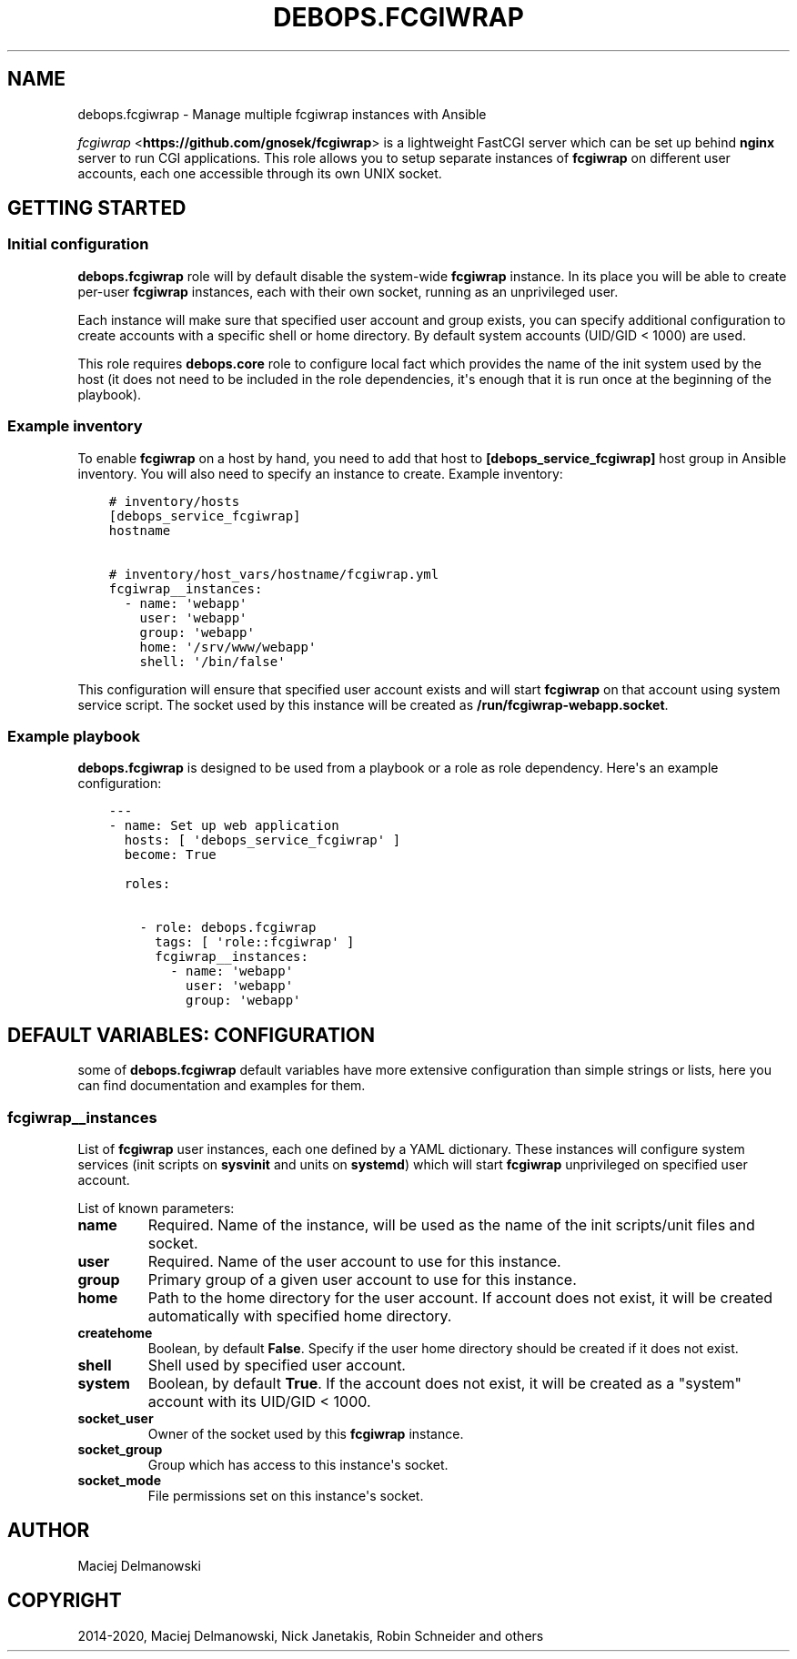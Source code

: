 .\" Man page generated from reStructuredText.
.
.TH "DEBOPS.FCGIWRAP" "5" "Mar 03, 2020" "v2.0.3" "DebOps"
.SH NAME
debops.fcgiwrap \- Manage multiple fcgiwrap instances with Ansible
.
.nr rst2man-indent-level 0
.
.de1 rstReportMargin
\\$1 \\n[an-margin]
level \\n[rst2man-indent-level]
level margin: \\n[rst2man-indent\\n[rst2man-indent-level]]
-
\\n[rst2man-indent0]
\\n[rst2man-indent1]
\\n[rst2man-indent2]
..
.de1 INDENT
.\" .rstReportMargin pre:
. RS \\$1
. nr rst2man-indent\\n[rst2man-indent-level] \\n[an-margin]
. nr rst2man-indent-level +1
.\" .rstReportMargin post:
..
.de UNINDENT
. RE
.\" indent \\n[an-margin]
.\" old: \\n[rst2man-indent\\n[rst2man-indent-level]]
.nr rst2man-indent-level -1
.\" new: \\n[rst2man-indent\\n[rst2man-indent-level]]
.in \\n[rst2man-indent\\n[rst2man-indent-level]]u
..
.sp
\fI\%fcgiwrap\fP <\fBhttps://github.com/gnosek/fcgiwrap\fP> is a lightweight FastCGI server which can be set up behind
\fBnginx\fP server to run CGI applications. This role allows you to setup
separate instances of \fBfcgiwrap\fP on different user accounts, each one
accessible through its own UNIX socket.
.SH GETTING STARTED
.SS Initial configuration
.sp
\fBdebops.fcgiwrap\fP role will by default disable the system\-wide \fBfcgiwrap\fP
instance. In its place you will be able to create per\-user \fBfcgiwrap\fP
instances, each with their own socket, running as an unprivileged user.
.sp
Each instance will make sure that specified user account and group exists, you
can specify additional configuration to create accounts with a specific shell or
home directory. By default system accounts (UID/GID < 1000) are used.
.sp
This role requires \fBdebops.core\fP role to configure local fact which provides
the name of the init system used by the host (it does not need to be included
in the role dependencies, it\(aqs enough that it is run once at the beginning of
the playbook).
.SS Example inventory
.sp
To enable \fBfcgiwrap\fP on a host by hand, you need to add that host to
\fB[debops_service_fcgiwrap]\fP host group in Ansible inventory. You will also
need to specify an instance to create. Example inventory:
.INDENT 0.0
.INDENT 3.5
.sp
.nf
.ft C
# inventory/hosts
[debops_service_fcgiwrap]
hostname

# inventory/host_vars/hostname/fcgiwrap.yml
fcgiwrap__instances:
  \- name: \(aqwebapp\(aq
    user: \(aqwebapp\(aq
    group: \(aqwebapp\(aq
    home: \(aq/srv/www/webapp\(aq
    shell: \(aq/bin/false\(aq
.ft P
.fi
.UNINDENT
.UNINDENT
.sp
This configuration will ensure that specified user account exists and will
start \fBfcgiwrap\fP on that account using system service script. The socket used
by this instance will be created as \fB/run/fcgiwrap\-webapp.socket\fP\&.
.SS Example playbook
.sp
\fBdebops.fcgiwrap\fP is designed to be used from a playbook or a role as role
dependency. Here\(aqs an example configuration:
.INDENT 0.0
.INDENT 3.5
.sp
.nf
.ft C
\-\-\-
\- name: Set up web application
  hosts: [ \(aqdebops_service_fcgiwrap\(aq ]
  become: True

  roles:

    \- role: debops.fcgiwrap
      tags: [ \(aqrole::fcgiwrap\(aq ]
      fcgiwrap__instances:
        \- name: \(aqwebapp\(aq
          user: \(aqwebapp\(aq
          group: \(aqwebapp\(aq
.ft P
.fi
.UNINDENT
.UNINDENT
.SH DEFAULT VARIABLES: CONFIGURATION
.sp
some of \fBdebops.fcgiwrap\fP default variables have more extensive configuration
than simple strings or lists, here you can find documentation and examples for
them.
.SS fcgiwrap__instances
.sp
List of \fBfcgiwrap\fP user instances, each one defined by a YAML dictionary.
These instances will configure system services (init scripts on \fBsysvinit\fP
and units on \fBsystemd\fP) which will start \fBfcgiwrap\fP unprivileged on
specified user account.
.sp
List of known parameters:
.INDENT 0.0
.TP
.B \fBname\fP
Required. Name of the instance, will be used as the name of the init
scripts/unit files and socket.
.TP
.B \fBuser\fP
Required. Name of the user account to use for this instance.
.TP
.B \fBgroup\fP
Primary group of a given user account to use for this instance.
.TP
.B \fBhome\fP
Path to the home directory for the user account. If account does not exist,
it will be created automatically with specified home directory.
.TP
.B \fBcreatehome\fP
Boolean, by default \fBFalse\fP\&. Specify if the user home directory should be
created if it does not exist.
.TP
.B \fBshell\fP
Shell used by specified user account.
.TP
.B \fBsystem\fP
Boolean, by default \fBTrue\fP\&. If the account does not exist, it will be
created as a "system" account with its UID/GID < 1000.
.TP
.B \fBsocket_user\fP
Owner of the socket used by this \fBfcgiwrap\fP instance.
.TP
.B \fBsocket_group\fP
Group which has access to this instance\(aqs socket.
.TP
.B \fBsocket_mode\fP
File permissions set on this instance\(aqs socket.
.UNINDENT
.SH AUTHOR
Maciej Delmanowski
.SH COPYRIGHT
2014-2020, Maciej Delmanowski, Nick Janetakis, Robin Schneider and others
.\" Generated by docutils manpage writer.
.
